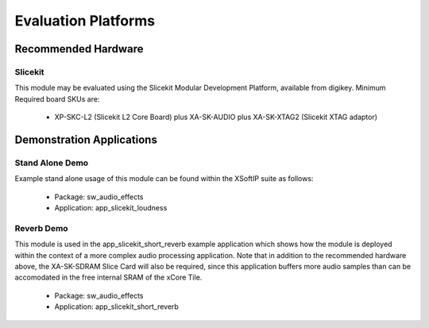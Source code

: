 
Evaluation Platforms
====================

.. _sec_hardware_platforms:

Recommended Hardware
--------------------

Slicekit
++++++++

This module may be evaluated using the Slicekit Modular Development Platform, available from digikey. Minimum Required board SKUs are:

   * XP-SKC-L2 (Slicekit L2 Core Board) plus XA-SK-AUDIO plus XA-SK-XTAG2 (Slicekit XTAG adaptor) 

Demonstration Applications
--------------------------

Stand Alone Demo
++++++++++++++++

Example stand alone usage of this module can be found within the XSoftIP suite as follows:

   * Package: sw_audio_effects
   * Application: app_slicekit_loudness

Reverb Demo
+++++++++++

This module is used in the app_slicekit_short_reverb example application which shows how the module is deployed within the context of a more complex audio processing application. Note that in addition to the recommended hardware above, the XA-SK-SDRAM Slice Card will also be required, since this application buffers more audio samples than can be accomodated in the free internal SRAM of the xCore Tile.

   * Package: sw_audio_effects
   * Application: app_slicekit_short_reverb
